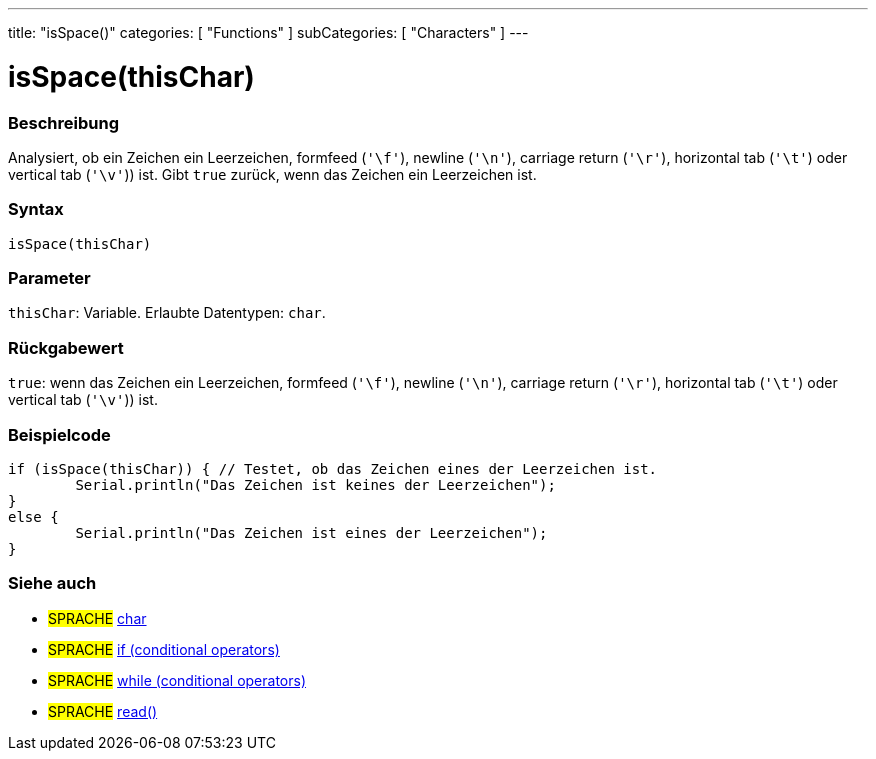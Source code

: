 ---
title: "isSpace()"
categories: [ "Functions" ]
subCategories: [ "Characters" ]
---





= isSpace(thisChar)


// ÜBERSICHTSABSCHNITT STARTET
[#overview]
--

[float]
=== Beschreibung
Analysiert, ob ein Zeichen ein Leerzeichen, formfeed (`'\f'`), newline (`'\n'`), carriage return (`'\r'`), horizontal tab (`'\t'`) oder vertical tab (`'\v'`)) ist. Gibt `true` zurück, wenn das Zeichen ein Leerzeichen ist.
[%hardbreaks]


[float]
=== Syntax
`isSpace(thisChar)`


[float]
=== Parameter
`thisChar`: Variable. Erlaubte Datentypen: `char`.


[float]
=== Rückgabewert
`true`: wenn das Zeichen ein Leerzeichen, formfeed (`'\f'`), newline (`'\n'`), carriage return (`'\r'`), horizontal tab (`'\t'`) oder vertical tab (`'\v'`)) ist.

--
// ÜBERSICHTSABSCHNITT ENDET



// HOW-TO-USE-ABSCHNITT STARTET
[#howtouse]
--

[float]
=== Beispielcode

[source,arduino]
----
if (isSpace(thisChar)) { // Testet, ob das Zeichen eines der Leerzeichen ist.
	Serial.println("Das Zeichen ist keines der Leerzeichen");
}
else {
	Serial.println("Das Zeichen ist eines der Leerzeichen");
}

----

--
// HOW-TO-USE-ABSCHNITT ENDET


// SIEHE-AUCH-ABSCHNITT SECTION
[#see_also]
--

[float]
=== Siehe auch

[role="language"]
* #SPRACHE#  link:../../../variables/data-types/char[char]
* #SPRACHE#  link:../../../structure/control-structure/if[if (conditional operators)]
* #SPRACHE#  link:../../../structure/control-structure/while[while (conditional operators)]
* #SPRACHE# link:../../communication/serial/read[read()]

--
// SIEHE-AUCH-ABSCHNITT SECTION ENDET
